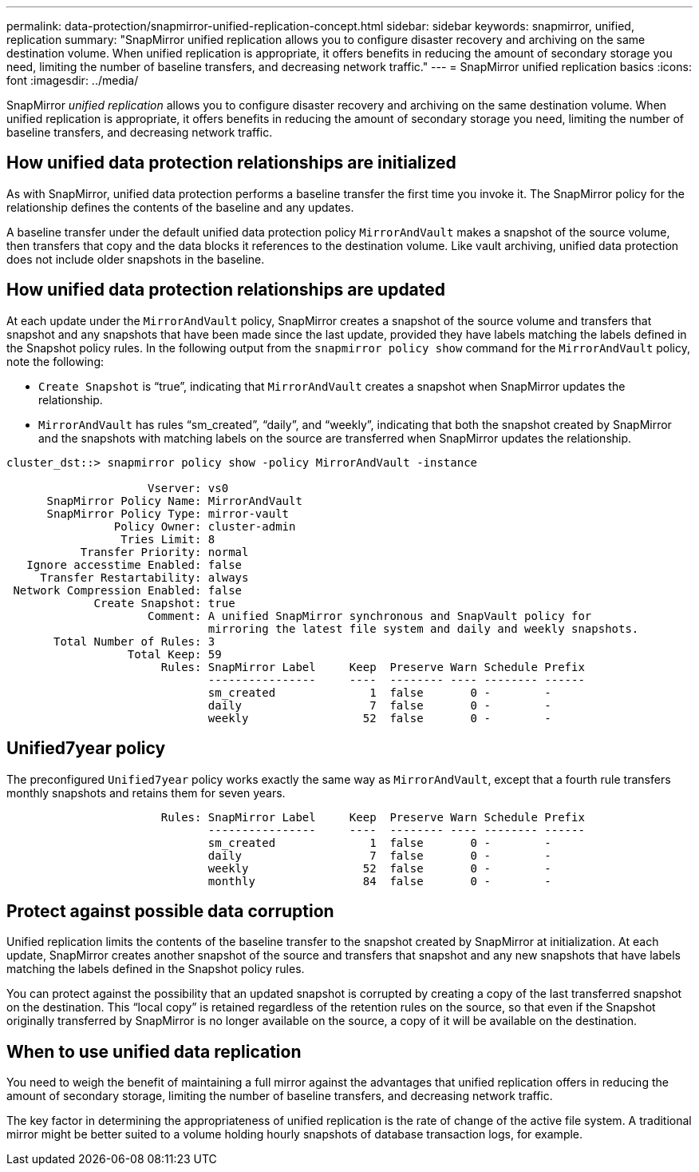 ---
permalink: data-protection/snapmirror-unified-replication-concept.html
sidebar: sidebar
keywords: snapmirror, unified, replication
summary: "SnapMirror unified replication allows you to configure disaster recovery and archiving on the same destination volume. When unified replication is appropriate, it offers benefits in reducing the amount of secondary storage you need, limiting the number of baseline transfers, and decreasing network traffic."
---
= SnapMirror unified replication basics
:icons: font
:imagesdir: ../media/

[.lead]
SnapMirror _unified replication_ allows you to configure disaster recovery and archiving on the same destination volume. When unified replication is appropriate, it offers benefits in reducing the amount of secondary storage you need, limiting the number of baseline transfers, and decreasing network traffic.

== How unified data protection relationships are initialized

As with SnapMirror, unified data protection performs a baseline transfer the first time you invoke it. The SnapMirror policy for the relationship defines the contents of the baseline and any updates.

A baseline transfer under the default unified data protection policy `MirrorAndVault` makes a snapshot of the source volume, then transfers that copy and the data blocks it references to the destination volume. Like vault archiving, unified data protection does not include older snapshots in the baseline.

== How unified data protection relationships are updated

At each update under the `MirrorAndVault` policy, SnapMirror creates a snapshot of the source volume and transfers that snapshot and any snapshots that have been made since the last update, provided they have labels matching the labels defined in the Snapshot policy rules. In the following output from the `snapmirror policy show` command for the `MirrorAndVault` policy, note the following:

* `Create Snapshot` is "`true`", indicating that `MirrorAndVault` creates a snapshot when SnapMirror updates the relationship.
* `MirrorAndVault` has rules "`sm_created`", "`daily`", and "`weekly`", indicating that both the snapshot created by SnapMirror and the snapshots with matching labels on the source are transferred when SnapMirror updates the relationship.

----
cluster_dst::> snapmirror policy show -policy MirrorAndVault -instance

                     Vserver: vs0
      SnapMirror Policy Name: MirrorAndVault
      SnapMirror Policy Type: mirror-vault
                Policy Owner: cluster-admin
                 Tries Limit: 8
           Transfer Priority: normal
   Ignore accesstime Enabled: false
     Transfer Restartability: always
 Network Compression Enabled: false
             Create Snapshot: true
                     Comment: A unified SnapMirror synchronous and SnapVault policy for
                              mirroring the latest file system and daily and weekly snapshots.
       Total Number of Rules: 3
                  Total Keep: 59
                       Rules: SnapMirror Label     Keep  Preserve Warn Schedule Prefix
                              ----------------     ----  -------- ---- -------- ------
                              sm_created              1  false       0 -        -
                              daily                   7  false       0 -        -
                              weekly                 52  false       0 -        -
----

== Unified7year policy

The preconfigured `Unified7year` policy works exactly the same way as `MirrorAndVault`, except that a fourth rule transfers monthly snapshots and retains them for seven years.

----

                       Rules: SnapMirror Label     Keep  Preserve Warn Schedule Prefix
                              ----------------     ----  -------- ---- -------- ------
                              sm_created              1  false       0 -        -
                              daily                   7  false       0 -        -
                              weekly                 52  false       0 -        -
                              monthly                84  false       0 -        -
----

== Protect against possible data corruption

Unified replication limits the contents of the baseline transfer to the snapshot created by SnapMirror at initialization. At each update, SnapMirror creates another snapshot of the source and transfers that snapshot and any new snapshots that have labels matching the labels defined in the Snapshot policy rules.

You can protect against the possibility that an updated snapshot is corrupted by creating a copy of the last transferred snapshot on the destination. This "`local copy`" is retained regardless of the retention rules on the source, so that even if the Snapshot originally transferred by SnapMirror is no longer available on the source, a copy of it will be available on the destination.

== When to use unified data replication

You need to weigh the benefit of maintaining a full mirror against the advantages that unified replication offers in reducing the amount of secondary storage, limiting the number of baseline transfers, and decreasing network traffic.

The key factor in determining the appropriateness of unified replication is the rate of change of the active file system. A traditional mirror might be better suited to a volume holding hourly snapshots of database transaction logs, for example.

// 2024-Aug-30, ONTAPDOC-2346